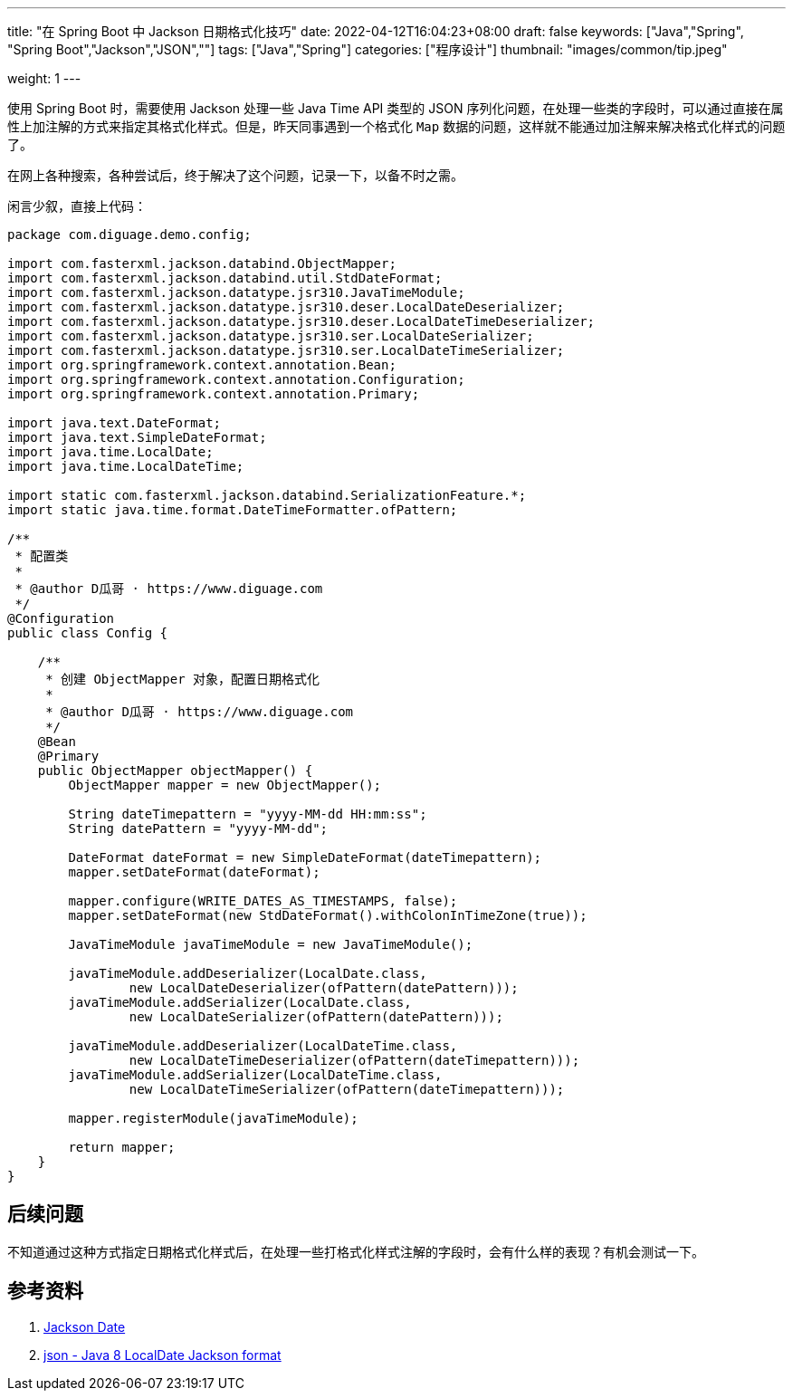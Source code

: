 ---
title: "在 Spring Boot 中 Jackson 日期格式化技巧"
date: 2022-04-12T16:04:23+08:00
draft: false
keywords: ["Java","Spring", "Spring Boot","Jackson","JSON",""]
tags: ["Java","Spring"]
categories: ["程序设计"]
thumbnail: "images/common/tip.jpeg"

weight: 1
---


使用 Spring Boot 时，需要使用 Jackson 处理一些 Java Time API 类型的 JSON 序列化问题，在处理一些类的字段时，可以通过直接在属性上加注解的方式来指定其格式化样式。但是，昨天同事遇到一个格式化 `Map` 数据的问题，这样就不能通过加注解来解决格式化样式的问题了。

在网上各种搜索，各种尝试后，终于解决了这个问题，记录一下，以备不时之需。

闲言少叙，直接上代码：

[source%nowrap,java,{source_attr}]
----
package com.diguage.demo.config;

import com.fasterxml.jackson.databind.ObjectMapper;
import com.fasterxml.jackson.databind.util.StdDateFormat;
import com.fasterxml.jackson.datatype.jsr310.JavaTimeModule;
import com.fasterxml.jackson.datatype.jsr310.deser.LocalDateDeserializer;
import com.fasterxml.jackson.datatype.jsr310.deser.LocalDateTimeDeserializer;
import com.fasterxml.jackson.datatype.jsr310.ser.LocalDateSerializer;
import com.fasterxml.jackson.datatype.jsr310.ser.LocalDateTimeSerializer;
import org.springframework.context.annotation.Bean;
import org.springframework.context.annotation.Configuration;
import org.springframework.context.annotation.Primary;

import java.text.DateFormat;
import java.text.SimpleDateFormat;
import java.time.LocalDate;
import java.time.LocalDateTime;

import static com.fasterxml.jackson.databind.SerializationFeature.*;
import static java.time.format.DateTimeFormatter.ofPattern;

/**
 * 配置类
 *
 * @author D瓜哥 · https://www.diguage.com
 */
@Configuration
public class Config {

    /**
     * 创建 ObjectMapper 对象，配置日期格式化
     *
     * @author D瓜哥 · https://www.diguage.com
     */
    @Bean
    @Primary
    public ObjectMapper objectMapper() {
        ObjectMapper mapper = new ObjectMapper();

        String dateTimepattern = "yyyy-MM-dd HH:mm:ss";
        String datePattern = "yyyy-MM-dd";

        DateFormat dateFormat = new SimpleDateFormat(dateTimepattern);
        mapper.setDateFormat(dateFormat);

        mapper.configure(WRITE_DATES_AS_TIMESTAMPS, false);
        mapper.setDateFormat(new StdDateFormat().withColonInTimeZone(true));

        JavaTimeModule javaTimeModule = new JavaTimeModule();

        javaTimeModule.addDeserializer(LocalDate.class,
                new LocalDateDeserializer(ofPattern(datePattern)));
        javaTimeModule.addSerializer(LocalDate.class,
                new LocalDateSerializer(ofPattern(datePattern)));

        javaTimeModule.addDeserializer(LocalDateTime.class,
                new LocalDateTimeDeserializer(ofPattern(dateTimepattern)));
        javaTimeModule.addSerializer(LocalDateTime.class,
                new LocalDateTimeSerializer(ofPattern(dateTimepattern)));

        mapper.registerModule(javaTimeModule);

        return mapper;
    }
}
----

== 后续问题

不知道通过这种方式指定日期格式化样式后，在处理一些打格式化样式注解的字段时，会有什么样的表现？有机会测试一下。

== 参考资料

. https://www.baeldung.com/jackson-serialize-dates[Jackson Date^]
. https://stackoverflow.com/a/56777701/951836[json - Java 8 LocalDate Jackson format^]